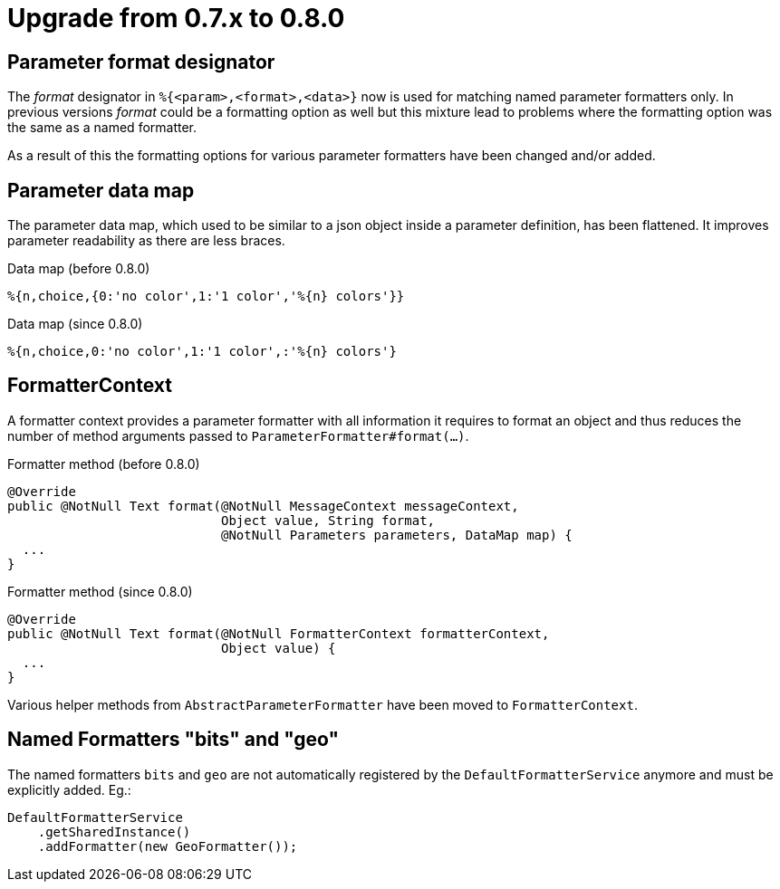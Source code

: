 = Upgrade from 0.7.x to 0.8.0
:navtitle: Upgrade from 0.7.x to 0.8.0

== Parameter format designator

The _format_ designator in `%{<param>,<format>,<data>}` now is used for matching named
parameter formatters only. In previous versions _format_ could be a formatting option as well but
this mixture lead to problems where the formatting option was the same as a named formatter.

As a result of this the formatting options for various parameter formatters have been changed
and/or added.

== Parameter data map

The parameter data map, which used to be similar to a json object inside a parameter definition, has
been flattened. It improves parameter readability as there are less braces.

.Data map (before 0.8.0)
[source]
----
%{n,choice,{0:'no color',1:'1 color','%{n} colors'}}
----

.Data map (since 0.8.0)
[source]
----
%{n,choice,0:'no color',1:'1 color',:'%{n} colors'}
----

== FormatterContext

A formatter context provides a parameter formatter with all information it requires to format an object
and thus reduces the number of method arguments passed to `ParameterFormatter#format(...)`.

.Formatter method (before 0.8.0)
[source,java]
----
@Override
public @NotNull Text format(@NotNull MessageContext messageContext,
                            Object value, String format,
                            @NotNull Parameters parameters, DataMap map) {
  ...
}
----

.Formatter method (since 0.8.0)
[source,java]
----
@Override
public @NotNull Text format(@NotNull FormatterContext formatterContext,
                            Object value) {
  ...
}
----

Various helper methods from `AbstractParameterFormatter` have been moved to `FormatterContext`.


== Named Formatters "bits" and "geo"

The named formatters `bits` and `geo` are not automatically registered by the `DefaultFormatterService` anymore
and must be explicitly added. Eg.:
[source,java]
----
DefaultFormatterService
    .getSharedInstance()
    .addFormatter(new GeoFormatter());
----
